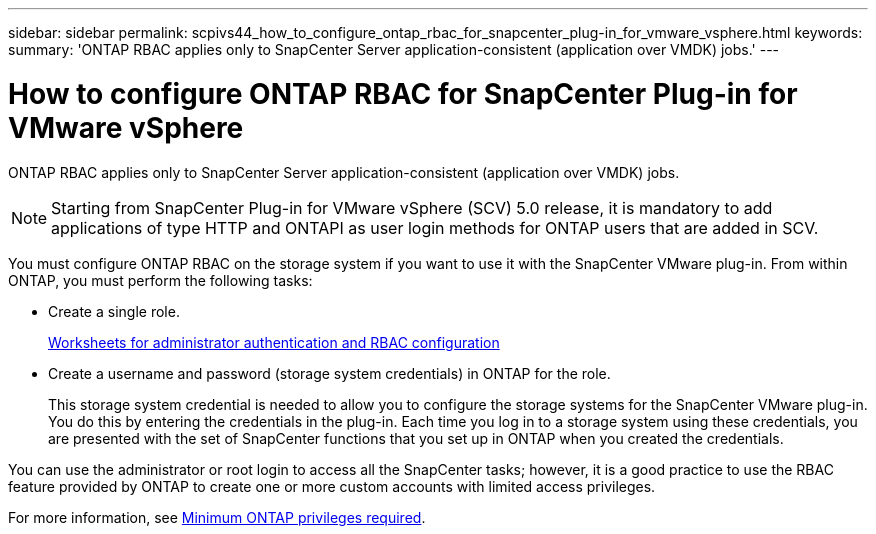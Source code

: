 ---
sidebar: sidebar
permalink: scpivs44_how_to_configure_ontap_rbac_for_snapcenter_plug-in_for_vmware_vsphere.html
keywords:
summary: 'ONTAP RBAC applies only to SnapCenter Server application-consistent (application over VMDK) jobs.'
---

= How to configure ONTAP RBAC for SnapCenter Plug-in for VMware vSphere
:hardbreaks:
:nofooter:
:icons: font
:linkattrs:
:imagesdir: ./media/

//
// This file was created with NDAC Version 2.0 (August 17, 2020)
//
// 2020-09-09 12:24:20.703882
//

[.lead]
ONTAP RBAC applies only to SnapCenter Server application-consistent (application over VMDK) jobs.

[NOTE]
Starting from SnapCenter Plug-in for VMware vSphere (SCV) 5.0 release, it is mandatory to add applications of type HTTP and ONTAPI as user login methods for ONTAP users that are added in SCV. 

You must configure ONTAP RBAC on the storage system if you want to use it with the SnapCenter VMware plug-in. From within ONTAP, you must perform the following tasks:

* Create a single role.
+
https://docs.netapp.com/us-en/ontap/authentication/config-worksheets-reference.html[Worksheets for administrator authentication and RBAC configuration]

*  Create a username and password (storage system credentials) in ONTAP for the role.
+
This storage system credential is needed to allow you to configure the storage systems for the SnapCenter VMware plug-in. You do this by entering the credentials in the plug-in. Each time you log in to a storage system using these credentials, you are presented with the set of SnapCenter functions that you set up in ONTAP when you created the credentials.

You can use the administrator or root login to access all the SnapCenter tasks; however, it is a good practice to use the RBAC feature provided by ONTAP to create one or more custom accounts with limited access privileges.

For more information, see link:scpivs44_minimum_ontap_privileges_required.html[Minimum ONTAP privileges required^].
